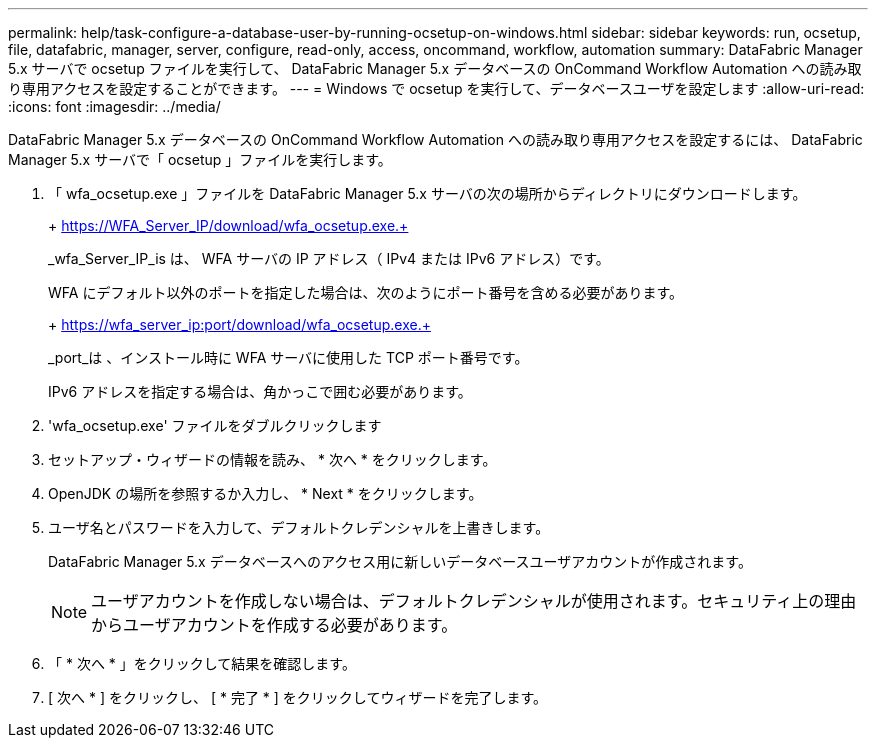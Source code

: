 ---
permalink: help/task-configure-a-database-user-by-running-ocsetup-on-windows.html 
sidebar: sidebar 
keywords: run, ocsetup, file, datafabric, manager, server, configure, read-only, access, oncommand, workflow, automation 
summary: DataFabric Manager 5.x サーバで ocsetup ファイルを実行して、 DataFabric Manager 5.x データベースの OnCommand Workflow Automation への読み取り専用アクセスを設定することができます。 
---
= Windows で ocsetup を実行して、データベースユーザを設定します
:allow-uri-read: 
:icons: font
:imagesdir: ../media/


[role="lead"]
DataFabric Manager 5.x データベースの OnCommand Workflow Automation への読み取り専用アクセスを設定するには、 DataFabric Manager 5.x サーバで「 ocsetup 」ファイルを実行します。

. 「 wfa_ocsetup.exe 」ファイルを DataFabric Manager 5.x サーバの次の場所からディレクトリにダウンロードします。
+
+ https://WFA_Server_IP/download/wfa_ocsetup.exe.+

+
_wfa_Server_IP_is は、 WFA サーバの IP アドレス（ IPv4 または IPv6 アドレス）です。

+
WFA にデフォルト以外のポートを指定した場合は、次のようにポート番号を含める必要があります。

+
+ https://wfa_server_ip:port/download/wfa_ocsetup.exe.+

+
_port_は 、インストール時に WFA サーバに使用した TCP ポート番号です。

+
IPv6 アドレスを指定する場合は、角かっこで囲む必要があります。

. 'wfa_ocsetup.exe' ファイルをダブルクリックします
. セットアップ・ウィザードの情報を読み、 * 次へ * をクリックします。
. OpenJDK の場所を参照するか入力し、 * Next * をクリックします。
. ユーザ名とパスワードを入力して、デフォルトクレデンシャルを上書きします。
+
DataFabric Manager 5.x データベースへのアクセス用に新しいデータベースユーザアカウントが作成されます。

+

NOTE: ユーザアカウントを作成しない場合は、デフォルトクレデンシャルが使用されます。セキュリティ上の理由からユーザアカウントを作成する必要があります。

. 「 * 次へ * 」をクリックして結果を確認します。
. [ 次へ * ] をクリックし、 [ * 完了 * ] をクリックしてウィザードを完了します。

